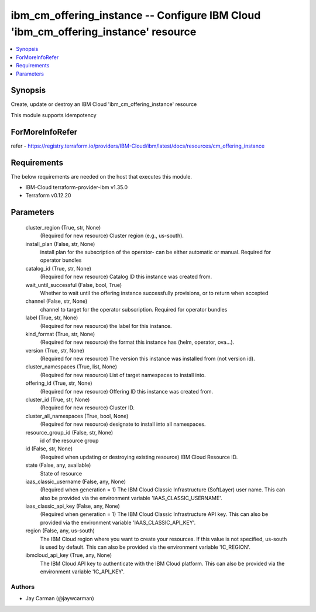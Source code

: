 
ibm_cm_offering_instance -- Configure IBM Cloud 'ibm_cm_offering_instance' resource
===================================================================================

.. contents::
   :local:
   :depth: 1


Synopsis
--------

Create, update or destroy an IBM Cloud 'ibm_cm_offering_instance' resource

This module supports idempotency


ForMoreInfoRefer
----------------
refer - https://registry.terraform.io/providers/IBM-Cloud/ibm/latest/docs/resources/cm_offering_instance

Requirements
------------
The below requirements are needed on the host that executes this module.

- IBM-Cloud terraform-provider-ibm v1.35.0
- Terraform v0.12.20



Parameters
----------

  cluster_region (True, str, None)
    (Required for new resource) Cluster region (e.g., us-south).


  install_plan (False, str, None)
    install plan for the subscription of the operator- can be either automatic or manual. Required for operator bundles


  catalog_id (True, str, None)
    (Required for new resource) Catalog ID this instance was created from.


  wait_until_successful (False, bool, True)
    Whether to wait until the offering instance successfully provisions, or to return when accepted


  channel (False, str, None)
    channel to target for the operator subscription. Required for operator bundles


  label (True, str, None)
    (Required for new resource) the label for this instance.


  kind_format (True, str, None)
    (Required for new resource) the format this instance has (helm, operator, ova...).


  version (True, str, None)
    (Required for new resource) The version this instance was installed from (not version id).


  cluster_namespaces (True, list, None)
    (Required for new resource) List of target namespaces to install into.


  offering_id (True, str, None)
    (Required for new resource) Offering ID this instance was created from.


  cluster_id (True, str, None)
    (Required for new resource) Cluster ID.


  cluster_all_namespaces (True, bool, None)
    (Required for new resource) designate to install into all namespaces.


  resource_group_id (False, str, None)
    id of the resource group


  id (False, str, None)
    (Required when updating or destroying existing resource) IBM Cloud Resource ID.


  state (False, any, available)
    State of resource


  iaas_classic_username (False, any, None)
    (Required when generation = 1) The IBM Cloud Classic Infrastructure (SoftLayer) user name. This can also be provided via the environment variable 'IAAS_CLASSIC_USERNAME'.


  iaas_classic_api_key (False, any, None)
    (Required when generation = 1) The IBM Cloud Classic Infrastructure API key. This can also be provided via the environment variable 'IAAS_CLASSIC_API_KEY'.


  region (False, any, us-south)
    The IBM Cloud region where you want to create your resources. If this value is not specified, us-south is used by default. This can also be provided via the environment variable 'IC_REGION'.


  ibmcloud_api_key (True, any, None)
    The IBM Cloud API key to authenticate with the IBM Cloud platform. This can also be provided via the environment variable 'IC_API_KEY'.













Authors
~~~~~~~

- Jay Carman (@jaywcarman)

